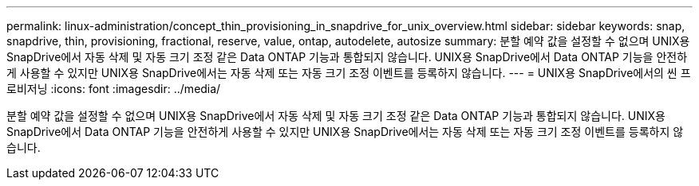 ---
permalink: linux-administration/concept_thin_provisioning_in_snapdrive_for_unix_overview.html 
sidebar: sidebar 
keywords: snap, snapdrive, thin, provisioning, fractional, reserve, value, ontap, autodelete, autosize 
summary: 분할 예약 값을 설정할 수 없으며 UNIX용 SnapDrive에서 자동 삭제 및 자동 크기 조정 같은 Data ONTAP 기능과 통합되지 않습니다. UNIX용 SnapDrive에서 Data ONTAP 기능을 안전하게 사용할 수 있지만 UNIX용 SnapDrive에서는 자동 삭제 또는 자동 크기 조정 이벤트를 등록하지 않습니다. 
---
= UNIX용 SnapDrive에서의 씬 프로비저닝
:icons: font
:imagesdir: ../media/


[role="lead"]
분할 예약 값을 설정할 수 없으며 UNIX용 SnapDrive에서 자동 삭제 및 자동 크기 조정 같은 Data ONTAP 기능과 통합되지 않습니다. UNIX용 SnapDrive에서 Data ONTAP 기능을 안전하게 사용할 수 있지만 UNIX용 SnapDrive에서는 자동 삭제 또는 자동 크기 조정 이벤트를 등록하지 않습니다.
